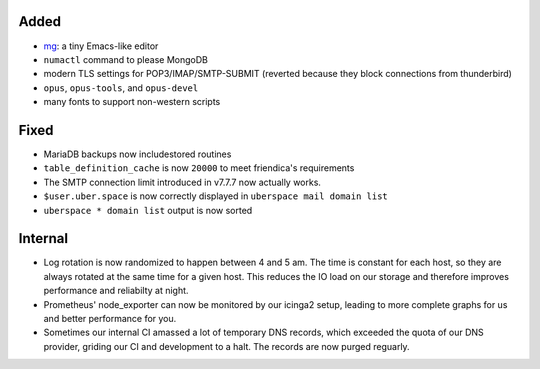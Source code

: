 Added
-----

* `mg <http://homepage.boetes.org/software/mg/>`_: a tiny Emacs-like editor
* ``numactl`` command to please MongoDB
* modern TLS settings for POP3/IMAP/SMTP-SUBMIT (reverted because they block
  connections from thunderbird)
* ``opus``, ``opus-tools``, and ``opus-devel``
* many fonts to support non-western scripts

Fixed
-----

* MariaDB backups now includestored routines
* ``table_definition_cache`` is now ``20000`` to meet friendica's requirements
* The SMTP connection limit introduced in v7.7.7 now actually works.
* ``$user.uber.space`` is now correctly displayed in ``uberspace mail domain list``
* ``uberspace * domain list`` output is now sorted

Internal
--------

* Log rotation is now randomized to happen between 4 and 5 am. The time is
  constant for each host, so they are always rotated at the same time for a
  given host. This reduces the IO load on our storage and therefore improves
  performance and reliabilty at night.
* Prometheus' node_exporter can now be monitored by our icinga2 setup, leading
  to more complete graphs for us and better performance for you.
* Sometimes our internal CI amassed a lot of temporary DNS records, which
  exceeded the quota of our DNS provider, griding our CI and development to a
  halt. The records are now purged reguarly.
